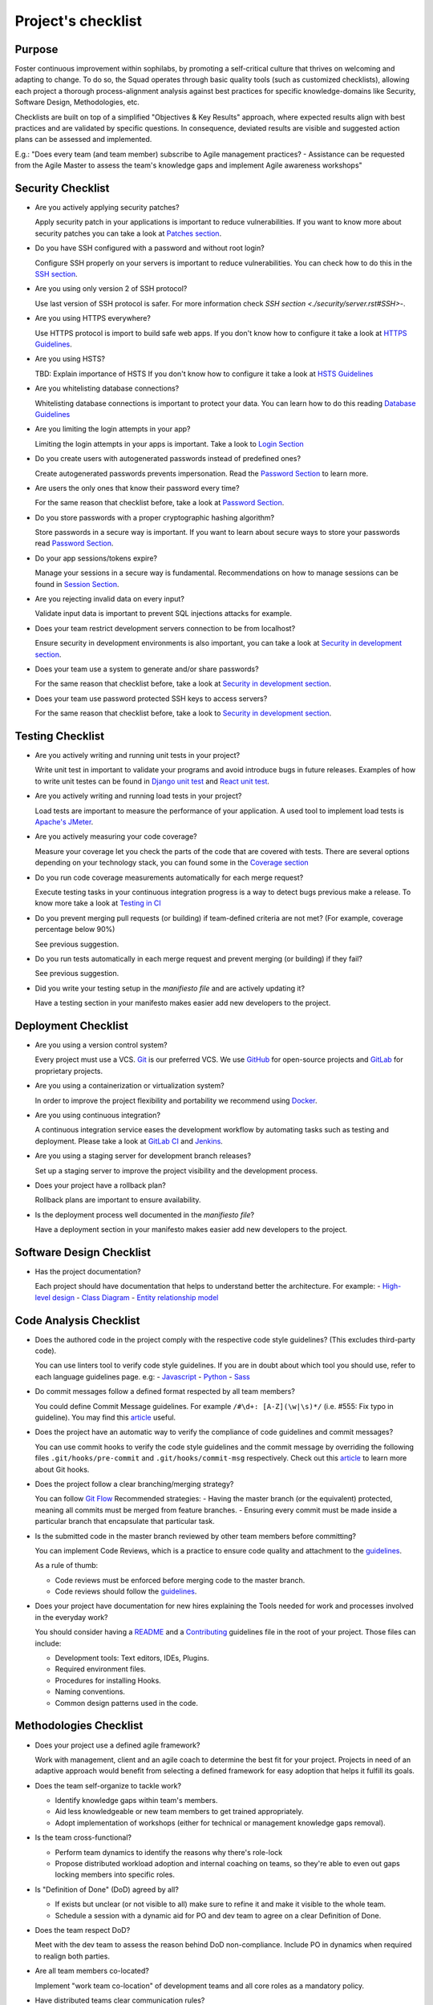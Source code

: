 Project's checklist
-------------------

Purpose
=======

Foster continuous improvement within sophilabs, by promoting a self-critical
culture that thrives on welcoming and adapting to change.
To do so, the Squad operates through basic quality tools (such as customized
checklists), allowing each project a thorough process-alignment analysis against
best practices for specific knowledge-domains like Security, Software Design,
Methodologies, etc.

Checklists are built on top of a simplified "Objectives & Key Results"
approach, where expected results align with best practices and are validated by
specific questions. In consequence, deviated results are visible and suggested
action plans can be assessed and implemented.

E.g.: "Does every team (and team member) subscribe to Agile management
practices? - Assistance can be requested from the Agile Master to assess
the team's knowledge gaps and implement Agile awareness workshops"


Security Checklist
==================

- Are you actively applying security patches?

  Apply security patch in your applications is important to reduce
  vulnerabilities. If you want to know more about security patches you can
  take a look at `Patches section <./security/patches.rst>`_.

- Do you have SSH configured with a password and without root login?

  Configure SSH properly on your servers is important to reduce
  vulnerabilities. You can check how to do this in the `SSH section
  <./security/server.rst#SSH>`_.

- Are you using only version 2 of SSH protocol?

  Use last version of SSH protocol is safer. For more information check
  `SSH section <./security/server.rst#SSH>`-.

- Are you using HTTPS everywhere?

  Use HTTPS protocol is import to build safe web apps. If you don't know
  how to configure it take a look at `HTTPS Guidelines
  <./security/server.rst#https>`_.

- Are you using HSTS?

  TBD: Explain importance of HSTS
  If you don't know how to configure it take a look at
  `HSTS Guidelines <./security/server.rst#hsts>`_

- Are you whitelisting database connections?

  Whitelisting database connections is important to protect your data.
  You can learn how to do this reading `Database Guidelines
  <./security/server.rst#database>`_

- Are you limiting the login attempts in your app?

  Limiting the login attempts in your apps is important. Take a look to
  `Login Section <./security/user-management.rst#login>`_

- Do you create users with autogenerated passwords instead of predefined ones?

  Create autogenerated passwords prevents impersonation. Read the
  `Password Section <./security/user-management.rst#password>`_ to
  learn more.

- Are users the only ones that know their password every time?

  For the same reason that checklist before, take a look at
  `Password Section <./security/user-management.rst#password>`_.

- Do you store passwords with a proper cryptographic hashing algorithm?

  Store passwords in a secure way is important. If you want to learn about
  secure ways to store your passwords read
  `Password Section <./security/user-management.rst#password>`_.

- Do your app sessions/tokens expire?

  Manage your sessions in a secure way is fundamental. Recommendations
  on how to manage sessions can be found in `Session Section
  <./security/user-management.rst#password>`_.

- Are you rejecting invalid data on every input?

  Validate input data is important to prevent SQL injections attacks
  for example.

- Does your team restrict development servers connection to be from localhost?

  Ensure security in development environments is also important, you
  can take a look at
  `Security in development section <./security/development.rst>`_.

- Does your team use a system to generate and/or share passwords?

  For the same reason that checklist before, take a look at
  `Security in development section <./security/development.rst>`_.

- Does your team use password protected SSH keys to access servers?

  For the same reason that checklist before, take a look to
  `Security in development section <./security/development.rst>`_.


Testing Checklist
=================

- Are you actively writing and running unit tests in your project?

  Write unit test in important to validate your programs and avoid
  introduce bugs in future releases. Examples of how to write unit
  testes can be found in
  `Django unit test
  <./testing/automated/frameworks-and-libraries/django/README.rst>`_ and
  `React unit test
  <./testing/automated/frameworks-and-libraries/react/README.rst>`_.

- Are you actively writing and running load tests in your project?

  Load tests are important to measure the performance of your application.
  A used tool to implement load tests is `Apache's JMeter
  <https://jmeter.apache.org/>`_.

- Are you actively measuring your code coverage?

  Measure your coverage let you check the parts of the code that are
  covered with tests. There are several options depending on your technology
  stack, you can found some in the `Coverage section <./testing/coverage.rst>`_

- Do you run code coverage measurements automatically for each merge request?

  Execute testing tasks in your continuous integration progress is a way to
  detect bugs previous make a release. To know more take a look at
  `Testing in CI <./testing/continuous-integration.rst>`_

- Do you prevent merging pull requests (or building) if team-defined criteria
  are not met? (For example, coverage percentage below 90%)

  See previous suggestion.

- Do you run tests automatically in each merge request and prevent
  merging (or building) if they fail?

  See previous suggestion.

- Did you write your testing setup in the *manifiesto file* and are
  actively updating it?

  Have a testing section in your manifesto makes easier add new developers to
  the project.

Deployment Checklist
====================

- Are you using a version control system?

  Every project must use a VCS. `Git <https://git-scm.com>`_ is our preferred
  VCS. We use `GitHub <https://github.com>`_ for open-source projects and
  `GitLab <https://gitlab.com>`_ for proprietary projects.

- Are you using a containerization or virtualization system?

  In order to improve the project flexibility and portability we recommend
  using  `Docker <https://www.docker.com>`_.

- Are you using continuous integration?

  A continuous integration service eases the development workflow by
  automating tasks such as testing and deployment.
  Please take a look at
  `GitLab CI <https://about.gitlab.com/features/gitlab-ci-cd/>`_ and
  `Jenkins <https://jenkins.io>`_.

- Are you using a staging server for development branch releases?

  Set up a staging server to improve the project visibility and the development
  process.

- Does your project have a rollback plan?

  Rollback plans are important to ensure availability.

- Is the deployment process well documented in the *manifiesto file*?

  Have a deployment section in your manifesto makes easier add new developers to
  the project.

Software Design Checklist
=========================

- Has the project documentation?

  Each project should have documentation that helps to understand better the
  architecture. For example:
  - `High-level design <https://en.wikipedia.org/wiki/High-level_design>`__
  - `Class Diagram <https://en.wikipedia.org/wiki/Class_diagram>`__
  - `Entity relationship model
  <https://en.wikipedia.org/wiki/Entity%E2%80%93relationship_model>`__

Code Analysis Checklist
=======================

- Does the authored code in the project comply with the respective code style guidelines? (This excludes third-party code).

  You can use linters tool to verify code style guidelines.
  If you are in doubt about which tool you should use, refer to each language
  guidelines page. e.g:
  - `Javascript <./programming/languages/javascript/README.rst>`_
  - `Python <./programming/languages/python/README.rst>`_
  - `Sass <./programming/languages/sass/README.rst>`_

- Do commit messages follow a defined format respected by all team members?

  You could define Commit Message guidelines. For example
  ``/#\d+: [A-Z](\w|\s)*/`` (i.e. #555: Fix typo in guideline).
  You may find this `article <https://chris.beams.io/posts/git-commit/>`_
  useful.

- Does the project have an automatic way to verify the compliance of code guidelines and commit messages?

  You can use commit hooks to verify the code style guidelines and the commit
  message by overriding the following files ``.git/hooks/pre-commit`` and
  ``.git/hooks/commit-msg`` respectively.
  Check out this `article <https://www.atlassian.com/git/tutorials/git-hooks>`_
  to learn more about Git hooks.

- Does the project follow a clear branching/merging strategy?

  You can follow `Git Flow
  <https://danielkummer.github.io/git-flow-cheatsheet/>`_
  Recommended strategies:
  - Having the master branch (or the equivalent) protected, meaning all commits
  must be merged from feature branches.
  - Ensuring every commit must be made inside a particular branch that
  encapsulate that particular task.


- Is the submitted code in the master branch reviewed by other team members before committing?

  You can implement Code Reviews, which is a practice to ensure code quality
  and attachment to the `guidelines
  <http://vintage.agency/blog/how-to-implement-code-review-process-in-a-web-development-team/>`__.

  As a rule of thumb:

  - Code reviews must be enforced before merging code to the master branch.
  - Code reviews should follow the `guidelines <./programming/code-reviews.rst>`_.

- Does your project have documentation for new hires explaining the Tools needed for work and processes involved in the everyday work?

  You should consider having a
  `README <https://gist.github.com/PurpleBooth/109311bb0361f32d87a2>`_
  and a `Contributing <https://gist.github.com/PurpleBooth/b24679402957c63ec426>`_
  guidelines file in the root of your project. Those files can include:

  - Development tools: Text editors, IDEs, Plugins.
  - Required environment files.
  - Procedures for installing Hooks.
  - Naming conventions.
  - Common design patterns used in the code.


Methodologies Checklist
=======================

- Does your project use a defined agile framework?

  Work with management, client and an agile coach to determine the best fit for
  your project.
  Projects in need of an adaptive approach would benefit from selecting a
  defined framework for easy adoption that helps it fulfill its goals.

- Does the team self-organize to tackle work?

  - Identify knowledge gaps within team's members.
  - Aid less knowledgeable or new team members to get trained appropriately.
  - Adopt implementation of workshops (either for technical or management knowledge gaps removal).

- Is the team cross-functional?

  - Perform team dynamics to identify the reasons why there's role-lock
  - Propose distributed workload adoption and internal coaching on teams, so
    they're able to even out gaps locking members into specific roles.

- Is "Definition of Done" (DoD) agreed by all?

  - If exists but unclear (or not visible to all) make sure to refine it and
    make it visible to the whole team.
  - Schedule a session with a dynamic aid for PO and dev team to agree on a
    clear Definition of Done.

- Does the team respect DoD?

  Meet with the dev team to assess the reason behind DoD non-compliance.
  Include PO in dynamics when required to realign both parties.

- Are all team members co-located?

  Implement "work team co-location" of development teams and all core roles as a
  mandatory policy.

- Have distributed teams clear communication rules?

  When not possible (distributed teams), have all team members agree on a
  common working schedule and appropriate communication channels.

- Is there an Agile Master?

  Work with management, PO & client/stakeholders to appoint an appropriate agile
  master

- Does the team comply with agile practices & processes?

  - Ask agile master to engage in the team's activities; agile master should
    focus on inspecting how work is done and identifying areas for improvement.
  - Make sure the agile master is appropriately trained and seasoned in agile
    practices.

- Does the team help to achieve goals by removing impediments?

  The agile master should be invested with the team and participate in team's
  ceremonies as much as possible; this enables impediments recognition and
  action plans

- Does the Agile Master protect the team?

  - Teams should be wary and vigilant of their own limits, but it's always a
    good idea to ask the agile master for feedback about commitment vs. capacity
    gaps management.
  - Ask the agile master for help assessing the team's delivery capacity vs.
    commitments and making suggestions about it.

- Is there a clearly defined "Product Owner" (PO)?

  Negotiate with management and clients/stakeholders to appoint a PO aligned
  with the required attributes to successfully fulfill the role.

- Is the PO empowered to prioritize?

  - Negotiate the clients/stakeholders acknowledgment empowering the PO to be
    the "Voice of the Customer".
  - Aid PO in acknowledging its faculty to prioritize, empower the role and
    follow its direction.

- Has the PO enough knowledge to prioritize tasks?

  - Make sure that clients/stakeholders appoint the appropriate person (vastly
    knowledgeable of the product at hand) to perform the PO role.
  - If not possible, work with PO and stakeholders so they fill in
    product-related knowledge gaps.

- Has the PO direct contact with dev team?

  - Always agree with PO as to which communication channels will be used and if
    segmentation by priority will be established.
  - Make sure PO commits to being available to dev team when needed.

- Has the PO direct contact with stakeholders?

  - Constantly ask the PO to provide opinions, impressions and feedback from
    the stakeholder's point of view; if PO is unable to do so, urge PO to reach
    out to stakeholders and grasp their vision

- Does the PO speak in "one voice"?

  - Ask PO to work in ordering stakeholder's ideas or requirements in means of
    priority and features, rather than simply including them as they come in.
  - In situations were several PO's are being catered, convene with all of them
    there's an unified front on their side and no conflicting prioritization or
    requests are made

- Does the PO provide a clear product direction/ short-term goals?

  - Ask the PO to confirm the strategic goal for the product as a whole.
    Always match how the dev team's current efforts add towards reaching that
    goal.
  - If unknown, ask PO to address this with the stakeholder's community and
    organizational leadership
  - In lower-level goals, such as a sprint goal, Ask the PO to be specific as
    possible about.

- Is the PO the only owner of the "Product Backlog" (PBL)?

  - If there's a PBL but the PO doesn't "own" it, meet with PO to discuss the
    PBL importance and obtain: PO's acknowledgment of the PBL's value (and risks
    of not having one), plus PO's commitment to PBL ownership and maintenance
  - If there's no PBL, ask your agile master to aid PO in consolidating it
    (dev team can also participate if needed).

- Does the PO delegate PBL management to another person?

  - Best case scenario consists in trying to influence the PO to not delegate
    this essential function, discuss the PBL's importance and the risks of not
    actively engaging its management
  - In any other case, ask your agile master to aid PBL delegates in actively
    and appropriately managing it

- Does the PBL exist?

  - If there's no PBL, ask your agile master to aid PO in consolidating it
    (dev team can also participate if needed).

- Does the PO/delegate maintain the PBL?

  - Ask your agile coach to meet with the PO/delegates to discuss the importance
    of actively managing the PBL; failure to do so can harshly constraint the
    product development.

- Does the PO prioritize top items by business value?

  - Discuss with PO about the importance of prioritization and how it relates
    to the product's vision and goals
  - If needed, conduct a workshop with PO & stakeholders (product community) to
    draft priorities appropriately.

- Are the PBL's top items refined enough?

  - Work with PO in further refining epics and huge stories: discuss dev team's
    overall capacity and importance of PBI's fitting iterations

- Are the PBL's top estimated by the team?

  - Make sure the PO is constantly grooming the PBL (if not, make clear to PO
    the value in doing so).
  - Work with PO and dev team so they cyclically conduct PBL grooming sessions.

- Does the PO endorse all PBL items?

  - Make sure the PO is constantly grooming the PBL (if not, make clear to PO
    the value of doing so)
  - Discuss with PO the benefits of keeping a lean PBL: suggest constant
    grooming and removal of items no longer needed.

- Has each iteration a max length of 2 weeks?

  - Identify (team discussion) reasons why dev team can't commit to a fixed
    sprint.
  - Suggest framework adjustments where applicable.

- Is not the dev team disrupted/controlled by outsiders?

  - Identify external (to the dev team) parties that might be disrupting dev
    team's work
  - Engage them to discuss active sprint working rules, agree on establishing
    priority according needs to reach out to the dev team


- Does the team deliver what they commit to?

  - Retrospect with the dev team about it. Focus dynamics on isolating reasons
    for the team not delivering to commitment. Work out action plans to resolve by next iteration

- Does the team always end on time?

  - Identify (team discussion) occurrences and reasons why sprint might not be
    ending on time
  - Upon findings, work with dev team towards aiding situation.

- Is the Workflow controlled in a Kanban Board?

  - Ask the agile master to coach the team in implementing a work visualization
    board (such as a Kanban/Scrum board); this fosters transparency and ownership
    amongst team members

- Does the board's workflow match the team's actual process?

  - Ask your agile master to help the team map their actual process workflow
    to make sure it's appropriately outlined in the visual work-board; techniques
    such as Value-stream mapping can help fulfill this task

- Does the team identify idle times and know its lead time?

  - Ask your agile master to help the team determine how much time does the
    time take from the moment a requirement is received until it is fulfilled
    (lead time). Also, determine where the idle times lay (moments when parts of
    the team do nothing because of dependencies)
  - Techniques such as developing a Value-stream map can also help teams
    determine these factors and help take advantage of them

- Are bottlenecks recognized & WIP limits in place to address them?

  - Aid dev team in analyzing Kanban Board and focusing on work items that are
    blocked or have been opened for longer than normal time. Identify workflow
    phases where there's too much work clutter.
  - Suggest to a dev team already recognizing bottlenecks and blockage, means
    to aid them: implement WIP limits.

- Is the work progress updated daily?

  - Teams should strive to inspect and adapt as frequently as possible to make
    sure they're delivering value; so team members should commit to actively
    managing work through the workflow during their workday.

- Does the team deliver on an agreed deadline?

  - Retrospect with the dev team about it. Focus dynamics on isolating reasons
    for the team not delivering to commitment. Work out action plans to resolve
    by next iteration.

- Has the team planning sessions?

  - Urge team members to conduct planning sessions, even if this means small and
    informal ones. Teams must frequently align amongst themselves to check
    dependencies, brainstorm over impediments and work together towards their
    common goal.


- Are the planning sessions weekly?

  - It's a good practice to have many levels of planning: successful teams
    usually have one big/formal planning session that's followed up by
    smaller/informal ad-hoc sessions, or make use of daily stand-ups or such to
    make sure plans are in check.

- Is there a formal planning session with the PO once per iteration?

  - Urge the team to at least have one big/formal planning session that makes
    sense for a fair amount of work during a specified timeframe.
  - Remind them that successful teams meet of then to inspect and adapt,
    which is, in other words, conducting some sort of planning.
  - Engage PO over the importance of partaking in planning sessions: PO's
    ability to prioritize, clear up doubts and provide direction is paramount
    while planning. Urge him to participate at least of the most
    top-level/strategic planning sessions. Failure to do so might result in the
    delivery of work not required or not valuable to the client.
  - It's also a good practice to include the PO in as many planning instances
    as it makes sense and time/responsibilities constraints permit.

- Does the PO maintain the PBL up-to-date?

  - Always touch base with PO about how a properly groomed PBL eases planning
    sessions.
  - If needed, work dynamics to help the PO groom the PBL appropriately.

- Does the whole dev team participate in planning sessions?

  - Engage dev team members and make sure they understand how planning
    sessions ease their work. Encourage them to always participate and make the
    most out of it.

- Is the PO satisfied with priorities and scope of work?

  - Ask PO/delegates about their individual impressions of disconformity with
    the plan, then help them achieve an agreement.

- Is the whole team satisfied with agreed work plan?

  - Ask the dev team about their individual impressions of disconformity with
    the plan, then help them achieve an agreement.

- Has each iteration a goal?

  - Make sure an appropriate goal was set for the sprint or milestone; all
    work items within should be aligned with it and completely clear to the dev
    team; otherwise, the team should meet to realign these points.
  - In case of different opinions about setting goals and their acceptance
    (either from the business side or the dev team), ask your agile coach to
    mediate to try and reach a consensus.

- Is the work plan highly visible?

  - Make the work plan visible to all: either by a physical board (including
    burndown chart and/or any other useful artifact), and/or with work tracking
    systems (such as Jira).

- Is the work progress updated daily?

  - Discuss the importance of work progress tracking with the dev team,
    encourage them to always reflect their progress (or lack thereof).

- Is the work plan owned exclusively by dev team?

  - Make it visible to all that the work plan belongs to the dev team: any
    tampering with it requires dev team's acknowledgement & approval.
  - Engage all other roles and stakeholders to acknowledge the work plan's
    ownership condition: suggest focus on PBL for future work alignment.

- Does the "Stand-ups" occur at least once a day?

  - Suggest dev team to set aside some minutes each day to inspect as a group
    what they've worked on and what they plan to work in.
  - Successful teams conduct stand-ups at least once a day, at the same place
    and time, urge your team to adopt this practice.
  - Suggest the dev team to make good use of their stand-ups: a good starting
    point is to review the team's due goal and inspect the work they're doing
    towards achieving it.
  - Ask team members to try and save problems/impediments analysis for a
    separate session with other involved parties. To keep stand-ups lean, urge them to focus on collectively reviewing  their current work and yielding short-term plans from it

- Has the Dev team the ability to organize to solve problems/impediments?

  - Encourage the dev team to swarm towards solutions as a unit, keeping in
    mind proper distribution.
  - Encourage the dev team to bring up impediments on daily stand-ups, this
    inspection will foster team solutions
  - Ask the  dev team how they usually organize their daily work, ask dev team
    if they are aware of what their peers are working in (and if their work doesn't collide)

- Has the team demo/review sessions with the PO?

  - Discuss with PO and dev team reasons behind not having frequent product
    increment demos.
  - Urge your PO to participate in demos. PO role is central to this instance
    and helps the team keep track and realign with business strategic goals, as
    well receiving feedback helpful for that purpose.
  - Retrospect with the dev team about it. Focus dynamics on isolating reasons
    for the team not delivering the required quality.
  - Ask the PO: How would you rate this iteration's result, on a scale from 1
    to 10?- In your opinion, what's missing to obtain a perfect score?

- Has the team retrospectives frequently?

  - Encourage dev team to partake in a session dedicated to reflect on
    performance and lessons learned, aiming to yield small, incremental
    improvements.
  - Successful teams have a retrospective session at the very end of every work
    cycle. This guarantees teams don't lose grasp of valuable happenings, good or
    bad (and their learning of it); allowing collective inspection and
    implementing improvements before the next work cycle.
  - Tweak retrospective dynamics used with the dev team to obtain appropriate
    feedback, and coach them on defining SMART goals for short-term increments of
    improvement.
  - Remind teams to always review past action plans at the beginning of each
    Retrospective and to track their completion to guarantee improvement.
